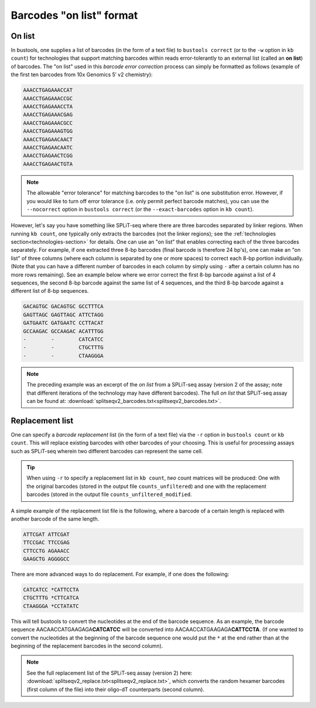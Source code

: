 Barcodes "on list" format
=========================

On list
-------

In bustools, one supplies a list of barcodes (in the form of a text file) to ``bustools correct`` (or to the ``-w`` option in ``kb count``) for technologies that support matching barcodes within reads error-tolerantly to an external list (called an **on list**) of barcodes. The "on list" used in this *barcode error correction* process can simply be formatted as follows (example of the first ten barcodes from 10x Genomics 5′ v2 chemistry):

.. code-block:: text

  AAACCTGAGAAACCAT
  AAACCTGAGAAACCGC
  AAACCTGAGAAACCTA
  AAACCTGAGAAACGAG
  AAACCTGAGAAACGCC
  AAACCTGAGAAAGTGG
  AAACCTGAGAACAACT
  AAACCTGAGAACAATC
  AAACCTGAGAACTCGG
  AAACCTGAGAACTGTA

.. note::

  The allowable "error tolerance" for matching barcodes to the "on list" is one substitution error. However, if you would like to turn off error tolerance (i.e. only permit perfect barcode matches), you can use the ``--nocorrect`` option in ``bustools correct`` (or the ``--exact-barcodes`` option in ``kb count``).


However, let's say you have something like SPLiT-seq where there are three barcodes separated by linker regions. When running ``kb count``, one typically only extracts the barcodes (not the linker regions); see the :ref:`technologies section<technologies-section>` for details. One can use an "on list" that enables correcting each of the three barcodes separately. For example, if one extracted three 8-bp barcodes (final barcode is therefore 24 bp's), one can make an "on list" of three columns (where each column is separated by one or more spaces) to correct each 8-bp portion individually. (Note that you can have a different number of barcodes in each column by simply using ``-`` after a certain column has no more rows remaining). See an example below where we error correct the first 8-bp barcode against a list of 4 sequences, the second 8-bp barcode against the same list of 4 sequences, and the third 8-bp barcode against a different list of 8-bp sequences.

.. code-block:: text

  GACAGTGC GACAGTGC GCCTTTCA
  GAGTTAGC GAGTTAGC ATTCTAGG
  GATGAATC GATGAATC CCTTACAT
  GCCAAGAC GCCAAGAC ACATTTGG
  -        -        CATCATCC
  -        -        CTGCTTTG
  -        -        CTAAGGGA


.. note::

  The preceding example was an excerpt of the *on list* from a SPLiT-seq assay (version 2 of the assay; note that different iterations of the technology may have different barcodes). The full *on list* that SPLiT-seq assay can be found at: :download:`splitseqv2_barcodes.txt<splitseqv2_barcodes.txt>`.


Replacement list
----------------


One can specify a *barcode replacement* list (in the form of a text file) via the ``-r`` option in ``bustools count`` or ``kb count``. This will replace existing barcodes with other barcodes of your choosing. This is useful for processing assays such as SPLiT-seq wherein two different barcodes can represent the same cell.


.. tip::

  When using ``-r`` to specify a replacement list in ``kb count``, *two* count matrices will be produced: One with the original barcodes (stored in the output file ``counts_unfiltered``) and one with the replacement barcodes (stored in the output file ``counts_unfiltered_modified``.


A simple example of the replacement list file is the following, where a barcode of a certain length is replaced with another barcode of the same length.

.. code-block:: text

  ATTCGAT ATTCGAT
  TTCCGAC TTCCGAG
  CTTCCTG AGAAACC
  GAAGCTG AGGGGCC

There are more advanced ways to do replacement. For example, if one does the following:

.. code-block:: text

  CATCATCC *CATTCCTA
  CTGCTTTG *CTTCATCA
  CTAAGGGA *CCTATATC

This will tell bustools to convert the nucleotides at the end of the barcode sequence. As an example, the barcode sequence AACAACCATGAAGAGA\ **CATCATCC** will be converted into AACAACCATGAAGAGA\ **CATTCCTA**. (If one wanted to convert the nucleotides at the beginning of the barcode sequence one would put the ``*`` at the end rather than at the beginning of the replacement barcodes in the second column).

.. note::

  See the full replacement list of the SPLiT-seq assay (version 2) here: :download:`splitseqv2_replace.txt<splitseqv2_replace.txt>`, which converts the random hexamer barcodes (first column of the file) into their oligo-dT counterparts (second column).
